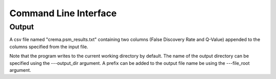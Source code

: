 Command Line Interface
======================

.. argparse::
   :module: crema.params
   :func: _configure_parser
   :prog: crema

Output
---------
A csv file named "crema.psm_results.txt" containing two columns (False Discovery Rate and Q-Value)
appended to the columns specified from the input file.

Note that the program writes to the current working directory by default.
The name of the output directory can be specified using the ---output_dir argument.
A prefix can be added to the output file name be using the ---file_root argument.